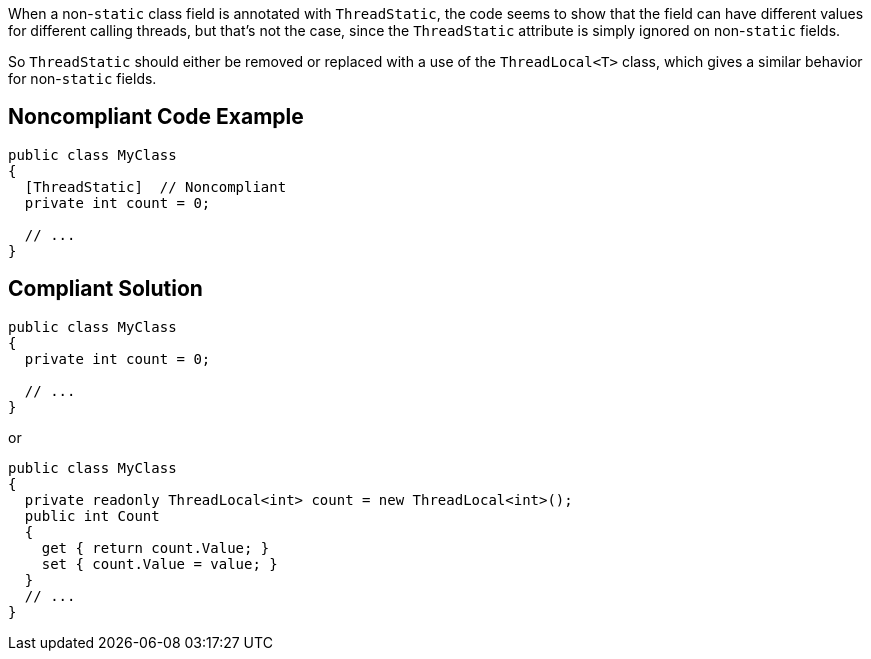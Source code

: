When a non-``++static++`` class field is annotated with ``++ThreadStatic++``, the code seems to show that the field can have different values for different calling threads, but that's not the case, since the ``++ThreadStatic++`` attribute is simply ignored on non-``++static++`` fields. 


So ``++ThreadStatic++`` should either be removed or replaced with a use of the ``++ThreadLocal<T>++`` class, which gives a similar behavior for non-``++static++`` fields.

== Noncompliant Code Example

----
public class MyClass 
{
  [ThreadStatic]  // Noncompliant
  private int count = 0;

  // ...
}
----

== Compliant Solution

----
public class MyClass 
{
  private int count = 0;

  // ...
}
----
or

----
public class MyClass 
{
  private readonly ThreadLocal<int> count = new ThreadLocal<int>();
  public int Count
  {
    get { return count.Value; }
    set { count.Value = value; }
  }
  // ...
}
----
